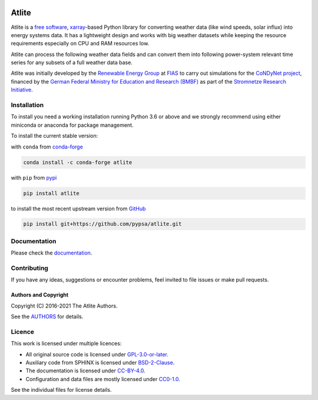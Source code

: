   .. SPDX-FileCopyrightText: 2016-2021 The Atlite Authors

  .. SPDX-License-Identifier: CC-BY-4.0

======
Atlite
======

|PyPI version| |Conda version| |Documentation Status| |travis| |standard-readme compliant|

Atlite is a `free software`_, `xarray`_-based Python library for
converting weather data (like wind speeds, solar influx) into energy systems data.
It has a  lightweight design and works with big weather datasets
while keeping the resource requirements especially on CPU and RAM
resources low.


.. Atlite is designed to be modular, so that it can work with any weather
.. datasets. It currently has modules for the following datasets: 

.. * `NCEP Climate Forecast System <http://rda.ucar.edu/datasets/ds094.1/>`_ hourly
..   historical reanalysis weather data available on a 0.2 x 0.2 degree global grid
.. * `ECMWF ERA5
..   <https://software.ecmwf.int/wiki/display/CKB/ERA5+data+documentation>`_ hourly
..   historical reanalysis weather data on an approximately 0.25 x 0.25 deg global
..   grid
.. * `EURO-CORDEX Climate Change Projection <http://www.euro-cordex.net/>`_
..   three-hourly up until 2100, available on a 0.11 x 0.11 degree grid for Europe
.. * `CMSAF SARAH-2
..   <https://wui.cmsaf.eu/safira/action/viewDoiDetails?acronym=SARAH_V002>`_
..   half-hourly historical surface radiation on a 0.05 x 0.05 deg grid available
..   for Europe and Africa (automatically interpolated to a 0.2 deg grid and
..   combined with ERA5 temperature).


Atlite can process the following weather data fields and can convert them into following power-system relevant time series for any subsets of a full weather data base.

.. image:: doc/workflow_chart.png

.. * Temperature
.. * Downward short-wave radiation
.. * Upward short-wave radiation
.. * Wind 
.. * Runoff
.. * Surface roughness
.. * Height maps
.. * Soil temperature


.. * Wind power generation for a given turbine type
.. * Solar PV power generation for a given panel type
.. * Solar thermal collector heat output
.. * Hydroelectric inflow (simplified)
.. * Heating demand (based on the degree-day approximation)


Atlite was initially developed by the `Renewable Energy Group
<https://fias.uni-frankfurt.de/physics/schramm/renewable-energy-system-and-network-analysis/>`_
at `FIAS <https://fias.uni-frankfurt.de/>`_ to carry out simulations
for the `CoNDyNet project <http://condynet.de/>`_, financed by the
`German Federal Ministry for Education and Research (BMBF)
<https://www.bmbf.de/en/index.html>`_ as part of the `Stromnetze
Research Initiative
<http://forschung-stromnetze.info/projekte/grundlagen-und-konzepte-fuer-effiziente-dezentrale-stromnetze/>`_.


Installation
============

To install you need a working installation running Python 3.6 or above
and we strongly recommend using either miniconda or anaconda for package
management.

To install the current stable version:

with ``conda`` from `conda-forge`_

.. code:: shell

       conda install -c conda-forge atlite

with ``pip`` from `pypi`_

.. code:: shell

       pip install atlite

to install the most recent upstream version from `GitHub`_

.. code:: shell

       pip install git+https://github.com/pypsa/atlite.git


Documentation
===============
.. * Install atlite from conda-forge or pypi.
.. * Download one of the weather datasets listed above (ERA5 is downloaded
..   automatically on-demand after the ECMWF
..   `cdsapi<https://cds.climate.copernicus.eu/api-how-to>` client is 
..   properly installed)
.. * Create a cutout, i.e. a geographical rectangle and a selection of
..   times, e.g. all hours in 2011 and 2012, to narrow down the scope -
..   see `examples/create_cutout.py <examples/create_cutout.py>`_
.. * Select a sparse matrix of the geographical points inside the cutout
..   you want to aggregate for your time series, and pass it to the
..   appropriate converter function - see `examples/ <examples/>`_


Please check the `documentation <https://atlite.readthedocs.io/en/latest>`_.

Contributing
============

If you have any ideas, suggestions or encounter problems, feel invited
to file issues or make pull requests.

Authors and Copyright
---------------------

Copyright (C) 2016-2021 The Atlite Authors.

See the `AUTHORS`_ for details.

Licence
=======

|GPL-3-or-later-image|

This work is licensed under multiple licences:

-  All original source code is licensed under `GPL-3.0-or-later`_.
-  Auxiliary code from SPHINX is licensed under `BSD-2-Clause`_.
-  The documentation is licensed under `CC-BY-4.0`_.
-  Configuration and data files are mostly licensed under `CC0-1.0`_.

See the individual files for license details.

.. _free software: http://www.gnu.org/philosophy/free-sw.en.html
.. _xarray: http://xarray.pydata.org/en/stable/

.. _conda-forge: https://anaconda.org/conda-forge/atlite
.. _pypi: https://pypi.org/project/atlite/%3E
.. _GitHub: https://github.com/pypsa/atlite

.. _documentation on getting started: https://atlite.readthedocs.io/en/latest/getting-started.html

.. _AUTHORS: AUTHORS.rst

.. _GPL-3.0-or-later: LICENSES/GPL-3.0-or-later.txt
.. _BSD-2-Clause: LICENSES/BSD-2-Clause.txt
.. _CC-BY-4.0: LICENSES/CC-BY-4.0.txt
.. _CC0-1.0: LICENSES/CC0-1.0.txt

.. |PyPI version| image:: https://img.shields.io/pypi/v/atlite.svg
   :target: https://pypi.python.org/pypi/atlite
.. |Conda version| image:: https://img.shields.io/conda/vn/conda-forge/atlite.svg
   :target: https://anaconda.org/conda-forge/atlite
.. |Documentation Status| image:: https://readthedocs.org/projects/atlite/badge/?version=latest
   :target: https://atlite.readthedocs.io/en/latest/?badge=latest
.. |standard-readme compliant| image:: https://img.shields.io/badge/readme%20style-standard-brightgreen.svg?style=flat
   :target: https://github.com/RichardLitt/standard-readme
.. |GPL-3-or-later-image| image:: https://img.shields.io/pypi/l/atlite.svg
   :target: LICENSES/GPL-3.0-or-later.txt
.. |travis| image:: https://img.shields.io/travis/PyPSA/atlite/master.svg
    :target: https://travis-ci.org/PyPSA/atlite
    :alt: Build status
